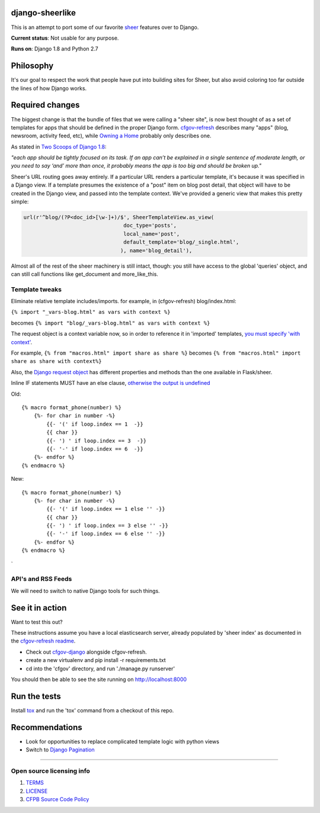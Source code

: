 django-sheerlike
================

.. image:: https://travis-ci.org/cfpb/django-sheerlike.svg
    :target: https://travis-ci.org/cfpb/django-sheerlike

This is an attempt to port some of our favorite
`sheer <https://github.com/cfpb/sheer>`__ features over to Django.

**Current status**: Not usable for any purpose.

**Runs on**: Django 1.8 and Python 2.7

Philosophy
==========

It's our goal to respect the work that people have put into building
sites for Sheer, but also avoid coloring too far outside the lines of
how Django works.

Required changes
================

The biggest change is that the bundle of files that we were calling a
"sheer site", is now best thought of as a set of templates for apps that
should be defined in the proper Django form.
`cfgov-refresh <https://github.com/cfpb/cfgov-refresh>`__ describes many
"apps" (blog, newsroom, activity feed, etc), while `Owning a
Home <https://github.com/cfpb/owning-a-home/>`__ probably only describes
one.

As stated in `Two Scoops of Django
1.8 <http://twoscoopspress.org/products/two-scoops-of-django-1-8>`__:

*"each app should be tightly focused on its task. If an app can’t be
explained in a single sentence of moderate length, or you need to say
‘and’ more than once, it probably means the app is too big and should be
broken up."*

Sheer's URL routing goes away entirely. If a particular URL renders a
particular template, it's because it was specified in a Django view. If
a template presumes the existence of a "post" item on blog post detail,
that object will have to be created in the Django view, and passed into
the template context. We've provided a generic view that makes this
pretty simple:

.. code:: python

        url(r'^blog/(?P<doc_id>[\w-]+)/$', SheerTemplateView.as_view(
                                        doc_type='posts',
                                        local_name='post',
                                        default_template='blog/_single.html',
                                       ), name='blog_detail'),

Almost all of the rest of the sheer machinery is still intact, though:
you still have access to the global 'queries' object, and can still call
functions like get\_document and more\_like\_this.

Template tweaks
---------------

Eliminate relative template includes/imports. for example, in
(cfgov-refresh) blog/index.html:

``{% import "_vars-blog.html" as vars with context %}``

becomes ``{% import "blog/_vars-blog.html" as vars with context %}``

The request object is a context variable now, so in order to reference
it in 'imported' templates, `you must specify 'with
context' <http://jinja.pocoo.org/docs/dev/templates/#import-context-behavior>`__.

For example, ``{% from "macros.html" import share as share %}`` becomes
``{% from "macros.html" import share as share with context%}``

Also, the `Django request
object <https://docs.djangoproject.com/en/1.8/ref/request-response/#httprequest-objects>`__
has different properties and methods than the one available in
Flask/sheer.

Inline IF statements MUST have an else clause, `otherwise the output is
undefined <http://jinja.pocoo.org/docs/dev/templates/#if-expression>`__

Old:

::

    {% macro format_phone(number) %}
        {%- for char in number -%}
            {{- '(' if loop.index == 1  -}}
            {{ char }}
            {{- ') ' if loop.index == 3  -}}
            {{- '-' if loop.index == 6  -}}
        {%- endfor %}
    {% endmacro %}

New:

::

    {% macro format_phone(number) %}
        {%- for char in number -%}
            {{- '(' if loop.index == 1 else '' -}}
            {{ char }}
            {{- ') ' if loop.index == 3 else '' -}}
            {{- '-' if loop.index == 6 else '' -}}
        {%- endfor %}
    {% endmacro %}
`

API's and RSS Feeds
-------------------

We will need to switch to native Django tools for such things.

See it in action
================

Want to test this out?

These instructions assume you have a local elasticsearch server, already populated by 'sheer index' as documented in the `cfgov-refresh readme <https://github.com/cfpb/cfgov-refresh/blob/flapjack/README.md>`__.

-  Check out `cfgov-django <https://github.com/rosskarchner/cfgov-django>`__ alongside cfgov-refresh. 
-  create a new virtualenv and pip install -r requirements.txt
-  cd into the 'cfgov' directory, and run './manage.py runserver'

You should then be able to see the site running on http://localhost:8000

Run the tests
=============

Install `tox <https://tox.readthedocs.org/en/latest/>`__ and run the 'tox' command from a checkout of this repo.

Recommendations
===============

-  Look for opportunities to replace complicated template logic with
   python views
-  Switch to `Django
   Pagination <https://docs.djangoproject.com/en/1.8/topics/pagination/>`__

--------------

Open source licensing info
--------------------------

1. `TERMS <TERMS.rst>`__
2. `LICENSE <LICENSE.rst>`__
3. `CFPB Source Code
   Policy <https://github.com/cfpb/source-code-policy/>`__

